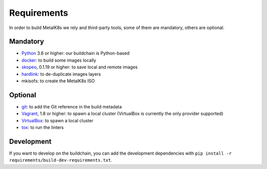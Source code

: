 Requirements
============

In order to build MetalK8s we rely and third-party tools, some of them are
mandatory, others are optional.


.. _build-required-deps:

Mandatory
---------

- `Python <https://www.python.org/>`_ 3.6 or higher: our buildchain is
  Python-based
- `docker <https://www.docker.com/>`_: to build some images locally
- `skopeo <https://github.com/containers/skopeo>`_, 0.1.19 or higher: to save
  local and remote images
- `hardlink <https://jak-linux.org/projects/hardlink/>`_: to de-duplicate images
  layers
- mkisofs: to create the MetalK8s ISO

Optional
--------

- `git <https://git-scm.com/>`_: to add the Git reference in the build metadata
- `Vagrant <https://www.vagrantup.com/>`_, 1.8 or higher: to spawn a local
  cluster (VirtualBox is currently the only provider supported)
- `VirtualBox <https://www.virtualbox.org>`_: to spawn a local cluster
- `tox <https://pypi.org/project/tox>`_: to run the linters

Development
-----------

If you want to develop on the buildchain, you can add the development
dependencies with ``pip install -r requirements/build-dev-requirements.txt``.
